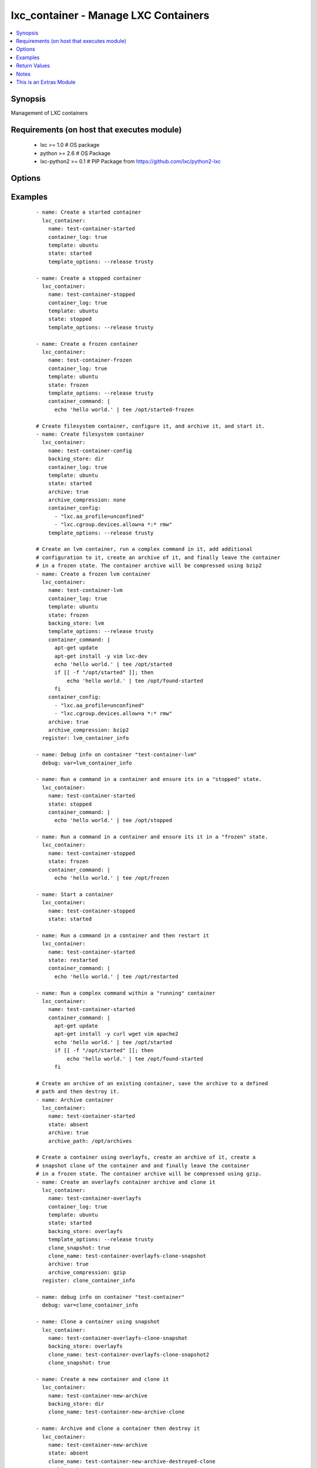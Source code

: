 .. _lxc_container:


lxc_container - Manage LXC Containers
+++++++++++++++++++++++++++++++++++++

.. versionadded:: 1.8.0


.. contents::
   :local:
   :depth: 1


Synopsis
--------

Management of LXC containers


Requirements (on host that executes module)
-------------------------------------------

  * lxc >= 1.0 # OS package
  * python >= 2.6 # OS Package
  * lxc-python2 >= 0.1 # PIP Package from https://github.com/lxc/python2-lxc


Options
-------

.. raw:: html

    <table border=1 cellpadding=4>
    <tr>
    <th class="head">parameter</th>
    <th class="head">required</th>
    <th class="head">default</th>
    <th class="head">choices</th>
    <th class="head">comments</th>
    </tr>
            <tr>
    <td>archive<br/><div style="font-size: small;"></div></td>
    <td>no</td>
    <td></td>
        <td><ul><li>True</li><li>False</li></ul></td>
        <td><div>Create an archive of a container. This will create a tarball of the running container.</div></td></tr>
            <tr>
    <td>archive_compression<br/><div style="font-size: small;"></div></td>
    <td>no</td>
    <td>gzip</td>
        <td><ul><li>gzip</li><li>bzip2</li><li>none</li></ul></td>
        <td><div>Type of compression to use when creating an archive of a running container.</div></td></tr>
            <tr>
    <td>archive_path<br/><div style="font-size: small;"></div></td>
    <td>no</td>
    <td></td>
        <td><ul></ul></td>
        <td><div>Path the save the archived container. If the path does not exist the archive method will attempt to create it.</div></td></tr>
            <tr>
    <td>backing_store<br/><div style="font-size: small;"></div></td>
    <td>no</td>
    <td>dir</td>
        <td><ul><li>dir</li><li>lvm</li><li>loop</li><li>btrfs</li><li>overlayfs</li><li>zfs</li></ul></td>
        <td><div>Backend storage type for the container.</div></td></tr>
            <tr>
    <td>clone_name<br/><div style="font-size: small;"> (added in 2.0)</div></td>
    <td>no</td>
    <td></td>
        <td><ul></ul></td>
        <td><div>Name of the new cloned server. This is only used when state is clone.</div></td></tr>
            <tr>
    <td>clone_snapshot<br/><div style="font-size: small;"> (added in 2.0)</div></td>
    <td>no</td>
    <td></td>
        <td><ul><li>True</li><li>False</li></ul></td>
        <td><div>Create a snapshot a container when cloning. This is not supported by all container storage backends. Enabling this may fail if the backing store does not support snapshots.</div></td></tr>
            <tr>
    <td>config<br/><div style="font-size: small;"></div></td>
    <td>no</td>
    <td></td>
        <td><ul></ul></td>
        <td><div>Path to the LXC configuration file.</div></td></tr>
            <tr>
    <td>container_command<br/><div style="font-size: small;"></div></td>
    <td>no</td>
    <td></td>
        <td><ul></ul></td>
        <td><div>Run a command within a container.</div></td></tr>
            <tr>
    <td>container_config<br/><div style="font-size: small;"></div></td>
    <td>no</td>
    <td></td>
        <td><ul></ul></td>
        <td><div>list of 'key=value' options to use when configuring a container.</div></td></tr>
            <tr>
    <td>container_log<br/><div style="font-size: small;"></div></td>
    <td>no</td>
    <td></td>
        <td><ul><li>True</li><li>False</li></ul></td>
        <td><div>Enable a container log for host actions to the container.</div></td></tr>
            <tr>
    <td>container_log_level<br/><div style="font-size: small;"></div></td>
    <td>no</td>
    <td>INFO</td>
        <td><ul><li>INFO</li><li>ERROR</li><li>DEBUG</li></ul></td>
        <td><div>Set the log level for a container where *container_log* was set.</div></td></tr>
            <tr>
    <td>directory<br/><div style="font-size: small;"></div></td>
    <td>no</td>
    <td></td>
        <td><ul></ul></td>
        <td><div>Place rootfs directory under DIR.</div></td></tr>
            <tr>
    <td>fs_size<br/><div style="font-size: small;"></div></td>
    <td>no</td>
    <td>5G</td>
        <td><ul></ul></td>
        <td><div>File system Size.</div></td></tr>
            <tr>
    <td>fs_type<br/><div style="font-size: small;"></div></td>
    <td>no</td>
    <td>ext4</td>
        <td><ul></ul></td>
        <td><div>Create fstype TYPE.</div></td></tr>
            <tr>
    <td>lv_name<br/><div style="font-size: small;"></div></td>
    <td>no</td>
    <td>$CONTAINER_NAME</td>
        <td><ul></ul></td>
        <td><div>Name of the logical volume, defaults to the container name.</div></td></tr>
            <tr>
    <td>lxc_path<br/><div style="font-size: small;"></div></td>
    <td>no</td>
    <td></td>
        <td><ul></ul></td>
        <td><div>Place container under PATH</div></td></tr>
            <tr>
    <td>name<br/><div style="font-size: small;"></div></td>
    <td>yes</td>
    <td></td>
        <td><ul></ul></td>
        <td><div>Name of a container.</div></td></tr>
            <tr>
    <td>state<br/><div style="font-size: small;"></div></td>
    <td>no</td>
    <td>started</td>
        <td><ul><li>started</li><li>stopped</li><li>restarted</li><li>absent</li><li>frozen</li></ul></td>
        <td><div>Define the state of a container. If you clone a container using `clone_name` the newly cloned container created in a stopped state. The running container will be stopped while the clone operation is happening and upon completion of the clone the original container state will be restored.</div></td></tr>
            <tr>
    <td>template<br/><div style="font-size: small;"></div></td>
    <td>no</td>
    <td>ubuntu</td>
        <td><ul></ul></td>
        <td><div>Name of the template to use within an LXC create.</div></td></tr>
            <tr>
    <td>template_options<br/><div style="font-size: small;"></div></td>
    <td>no</td>
    <td></td>
        <td><ul></ul></td>
        <td><div>Template options when building the container.</div></td></tr>
            <tr>
    <td>thinpool<br/><div style="font-size: small;"></div></td>
    <td>no</td>
    <td></td>
        <td><ul></ul></td>
        <td><div>Use LVM thin pool called TP.</div></td></tr>
            <tr>
    <td>vg_name<br/><div style="font-size: small;"></div></td>
    <td>no</td>
    <td>lxc</td>
        <td><ul></ul></td>
        <td><div>If Backend store is lvm, specify the name of the volume group.</div></td></tr>
            <tr>
    <td>zfs_root<br/><div style="font-size: small;"></div></td>
    <td>no</td>
    <td></td>
        <td><ul></ul></td>
        <td><div>Create zfs under given zfsroot.</div></td></tr>
        </table>
    </br>



Examples
--------

 ::

    - name: Create a started container
      lxc_container:
        name: test-container-started
        container_log: true
        template: ubuntu
        state: started
        template_options: --release trusty
    
    - name: Create a stopped container
      lxc_container:
        name: test-container-stopped
        container_log: true
        template: ubuntu
        state: stopped
        template_options: --release trusty
    
    - name: Create a frozen container
      lxc_container:
        name: test-container-frozen
        container_log: true
        template: ubuntu
        state: frozen
        template_options: --release trusty
        container_command: |
          echo 'hello world.' | tee /opt/started-frozen
    
    # Create filesystem container, configure it, and archive it, and start it.
    - name: Create filesystem container
      lxc_container:
        name: test-container-config
        backing_store: dir
        container_log: true
        template: ubuntu
        state: started
        archive: true
        archive_compression: none
        container_config:
          - "lxc.aa_profile=unconfined"
          - "lxc.cgroup.devices.allow=a *:* rmw"
        template_options: --release trusty
    
    # Create an lvm container, run a complex command in it, add additional
    # configuration to it, create an archive of it, and finally leave the container
    # in a frozen state. The container archive will be compressed using bzip2
    - name: Create a frozen lvm container
      lxc_container:
        name: test-container-lvm
        container_log: true
        template: ubuntu
        state: frozen
        backing_store: lvm
        template_options: --release trusty
        container_command: |
          apt-get update
          apt-get install -y vim lxc-dev
          echo 'hello world.' | tee /opt/started
          if [[ -f "/opt/started" ]]; then
              echo 'hello world.' | tee /opt/found-started
          fi
        container_config:
          - "lxc.aa_profile=unconfined"
          - "lxc.cgroup.devices.allow=a *:* rmw"
        archive: true
        archive_compression: bzip2
      register: lvm_container_info
    
    - name: Debug info on container "test-container-lvm"
      debug: var=lvm_container_info
    
    - name: Run a command in a container and ensure its in a "stopped" state.
      lxc_container:
        name: test-container-started
        state: stopped
        container_command: |
          echo 'hello world.' | tee /opt/stopped
    
    - name: Run a command in a container and ensure its it in a "frozen" state.
      lxc_container:
        name: test-container-stopped
        state: frozen
        container_command: |
          echo 'hello world.' | tee /opt/frozen
    
    - name: Start a container
      lxc_container:
        name: test-container-stopped
        state: started
    
    - name: Run a command in a container and then restart it
      lxc_container:
        name: test-container-started
        state: restarted
        container_command: |
          echo 'hello world.' | tee /opt/restarted
    
    - name: Run a complex command within a "running" container
      lxc_container:
        name: test-container-started
        container_command: |
          apt-get update
          apt-get install -y curl wget vim apache2
          echo 'hello world.' | tee /opt/started
          if [[ -f "/opt/started" ]]; then
              echo 'hello world.' | tee /opt/found-started
          fi
    
    # Create an archive of an existing container, save the archive to a defined
    # path and then destroy it.
    - name: Archive container
      lxc_container:
        name: test-container-started
        state: absent
        archive: true
        archive_path: /opt/archives
    
    # Create a container using overlayfs, create an archive of it, create a
    # snapshot clone of the container and and finally leave the container
    # in a frozen state. The container archive will be compressed using gzip.
    - name: Create an overlayfs container archive and clone it
      lxc_container:
        name: test-container-overlayfs
        container_log: true
        template: ubuntu
        state: started
        backing_store: overlayfs
        template_options: --release trusty
        clone_snapshot: true
        clone_name: test-container-overlayfs-clone-snapshot
        archive: true
        archive_compression: gzip
      register: clone_container_info
    
    - name: debug info on container "test-container"
      debug: var=clone_container_info
    
    - name: Clone a container using snapshot
      lxc_container:
        name: test-container-overlayfs-clone-snapshot
        backing_store: overlayfs
        clone_name: test-container-overlayfs-clone-snapshot2
        clone_snapshot: true
    
    - name: Create a new container and clone it
      lxc_container:
        name: test-container-new-archive
        backing_store: dir
        clone_name: test-container-new-archive-clone
    
    - name: Archive and clone a container then destroy it
      lxc_container:
        name: test-container-new-archive
        state: absent
        clone_name: test-container-new-archive-destroyed-clone
        archive: true
        archive_compression: gzip
    
    - name: Start a cloned container.
      lxc_container:
        name: test-container-new-archive-destroyed-clone
        state: started
    
    - name: Destroy a container
      lxc_container:
        name: "{{ item }}"
        state: absent
      with_items:
        - test-container-stopped
        - test-container-started
        - test-container-frozen
        - test-container-lvm
        - test-container-config
        - test-container-overlayfs
        - test-container-overlayfs-clone
        - test-container-overlayfs-clone-snapshot
        - test-container-overlayfs-clone-snapshot2
        - test-container-new-archive
        - test-container-new-archive-clone
        - test-container-new-archive-destroyed-clone

Return Values
-------------

Common return values are documented here :doc:`common_return_values`, the following are the fields unique to this module:

.. raw:: html

    <table border=1 cellpadding=4>
    <tr>
    <th class="head">name</th>
    <th class="head">description</th>
    <th class="head">returned</th>
    <th class="head">type</th>
    <th class="head">sample</th>
    </tr>

        <tr>
        <td> lxc_container </td>
        <td> container information </td>
        <td align=center> success </td>
        <td align=center> list </td>
        <td align=center>  </td>
    </tr>
        
    </table>
    </br></br>

Notes
-----

.. note:: Containers must have a unique name. If you attempt to create a container with a name that already exists in the users namespace the module will simply return as "unchanged".
.. note:: The "container_command" can be used with any state except "absent". If used with state "stopped" the container will be "started", the command executed, and then the container "stopped" again. Likewise if the state is "stopped" and the container does not exist it will be first created, "started", the command executed, and then "stopped". If you use a "|" in the variable you can use common script formatting within the variable iteself The "container_command" option will always execute as BASH. When using "container_command" a log file is created in the /tmp/ directory which contains both stdout and stderr of any command executed.
.. note:: If "archive" is **true** the system will attempt to create a compressed tarball of the running container. The "archive" option supports LVM backed containers and will create a snapshot of the running container when creating the archive.
.. note:: If your distro does not have a package for "python2-lxc", which is a requirement for this module, it can be installed from source at "https://github.com/lxc/python2-lxc" or installed via pip using the package name lxc-python2.


    
This is an Extras Module
------------------------

For more information on what this means please read :doc:`modules_extra`

    
For help in developing on modules, should you be so inclined, please read :doc:`community`, :doc:`developing_test_pr` and :doc:`developing_modules`.

